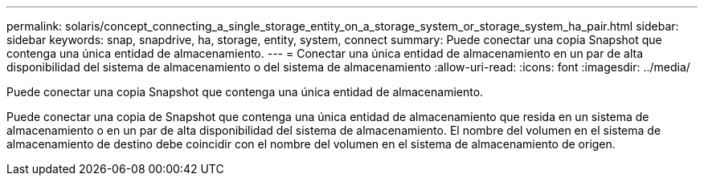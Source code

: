 ---
permalink: solaris/concept_connecting_a_single_storage_entity_on_a_storage_system_or_storage_system_ha_pair.html 
sidebar: sidebar 
keywords: snap, snapdrive, ha, storage, entity, system, connect 
summary: Puede conectar una copia Snapshot que contenga una única entidad de almacenamiento. 
---
= Conectar una única entidad de almacenamiento en un par de alta disponibilidad del sistema de almacenamiento o del sistema de almacenamiento
:allow-uri-read: 
:icons: font
:imagesdir: ../media/


[role="lead"]
Puede conectar una copia Snapshot que contenga una única entidad de almacenamiento.

Puede conectar una copia de Snapshot que contenga una única entidad de almacenamiento que resida en un sistema de almacenamiento o en un par de alta disponibilidad del sistema de almacenamiento. El nombre del volumen en el sistema de almacenamiento de destino debe coincidir con el nombre del volumen en el sistema de almacenamiento de origen.
